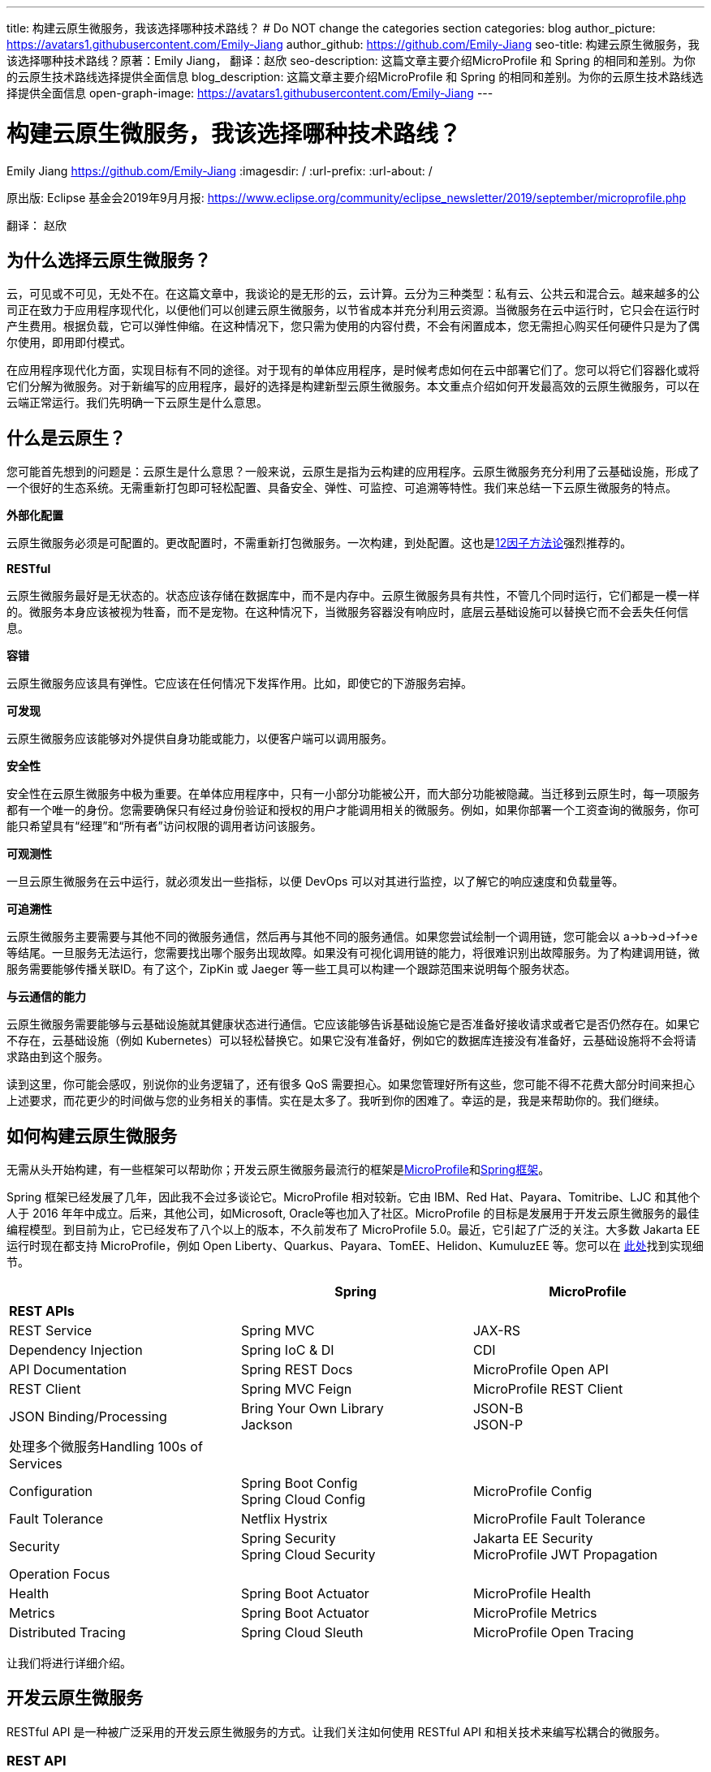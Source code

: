 ---
title: 构建云原生微服务，我该选择哪种技术路线？
# Do NOT change the categories section
categories: blog
author_picture: https://avatars1.githubusercontent.com/Emily-Jiang
author_github: https://github.com/Emily-Jiang
seo-title: 构建云原生微服务，我该选择哪种技术路线？原著：Emily Jiang， 翻译：赵欣
seo-description: 这篇文章主要介绍MicroProfile 和 Spring 的相同和差别。为你的云原生技术路线选择提供全面信息
blog_description: 这篇文章主要介绍MicroProfile 和 Spring 的相同和差别。为你的云原生技术路线选择提供全面信息
open-graph-image: https://avatars1.githubusercontent.com/Emily-Jiang
---

= 构建云原生微服务，我该选择哪种技术路线？
Emily Jiang <https://github.com/Emily-Jiang>
:imagesdir: /
:url-prefix:
:url-about: /
//Blank line here is necessary before starting the body of the post.

原出版: Eclipse 基金会2019年9月月报: https://www.eclipse.org/community/eclipse_newsletter/2019/september/microprofile.php

翻译： 赵欣

== 为什么选择云原生微服务？

云，可见或不可见，无处不在。在这篇文章中，我谈论的是无形的云，云计算。云分为三种类型：私有云、公共云和混合云。越来越多的公司正在致力于应用程序现代化，以便他们可以创建云原生微服务，以节省成本并充分利用云资源。当微服务在云中运行时，它只会在运行时产生费用。根据负载，它可以弹性伸缩。在这种情况下，您只需为使用的内容付费，不会有闲置成本，您无需担心购买任何硬件只是为了偶尔使用，即用即付模式。

在应用程序现代化方面，实现目标有不同的途径。对于现有的单体应用程序，是时候考虑如何在云中部署它们了。您可以将它们容器化或将它们分解为微服务。对于新编写的应用程序，最好的选择是构建新型云原生微服务。本文重点介绍如何开发最高效的云原生微服务，可以在云端正常运行。我们先明确一下云原生是什么意思。

== 什么是云原生？

您可能首先想到的问题是：云原生是什么意思？一般来说，云原生是指为云构建的应用程序。云原生微服务充分利用了云基础设施，形成了一个很好的生态系统。无需重新打包即可轻松配置、具备安全、弹性、可监控、可追溯等特性。我们来总结一下云原生微服务的特点。

*外部化配置*

云原生微服务必须是可配置的。更改配置时，不需重新打包微服务。一次构建，到处配置。这也是link:https://www.12factor.net/[12因子方法论]强烈推荐的。

*RESTful*

云原生微服务最好是无状态的。状态应该存储在数据库中，而不是内存中。云原生微服务具有共性，不管几个同时运行，它们都是一模一样的。微服务本身应该被视为牲畜，而不是宠物。在这种情况下，当微服务容器没有响应时，底层云基础设施可以替换它而不会丢失任何信息。

*容错*

云原生微服务应该具有弹性。它应该在任何情况下发挥作用。比如，即使它的下游服务宕掉。

*可发现*

云原生微服务应该能够对外提供自身功能或能力，以便客户端可以调用服务。

*安全性*

安全性在云原生微服务中极为重要。在单体应用程序中，只有一小部分功能被公开，而大部分功能被隐藏。当迁移到云原生时，每一项服务都有一个唯一的身份。您需要确保只有经过身份验证和授权的用户才能调用相关的微服务。例如，如果你部署一个工资查询的微服务，你可能只希望具有“经理”和“所有者”访问权限的调用者访问该服务。

*可观测性*

一旦云原生微服务在云中运行，就必须发出一些指标，以便 DevOps
可以对其进行监控，以了解它的响应速度和负载量等。

*可追溯性*

云原生微服务主要需要与其他不同的微服务通信，然后再与其他不同的服务通信。如果您尝试绘制一个调用链，您可能会以
a->b->d->f->e
等结尾。一旦服务无法运行，您需要找出哪个服务出现故障。如果没有可视化调用链的能力，将很难识别出故障服务。为了构建调用链，微服务需要能够传播关联ID。有了这个，ZipKin 或 Jaeger
等一些工具可以构建一个跟踪范围来说明每个服务状态。

*与云通信的能力*

云原生微服务需要能够与云基础设施就其健康状态进行通信。它应该能够告诉基础设施它是否准备好接收请求或者它是否仍然存在。如果它不存在，云基础设施（例如 Kubernetes）可以轻松替换它。如果它没有准备好，例如它的数据库连接没有准备好，云基础设施将不会将请求路由到这个服务。

读到这里，你可能会感叹，别说你的业务逻辑了，还有很多 QoS
需要担心。如果您管理好所有这些，您可能不得不花费大部分时间来担心上述要求，而花更少的时间做与您的业务相关的事情。实在是太多了。我听到你的困难了。幸运的是，我是来帮助你的。我们继续。

== 如何构建云原生微服务

无需从头开始构建，有一些框架可以帮助你；开发云原生微服务最流行的框架是link:https://microprofile.io/[MicroProfile]和link:https://spring.io/[Spring框架]。

Spring 框架已经发展了几年，因此我不会过多谈论它。MicroProfile
相对较新。它由 IBM、Red Hat、Payara、Tomitribe、LJC 和其他个人于 2016
年年中成立。后来，其他公司，如Microsoft, Oracle等也加入了社区。MicroProfile
的目标是发展用于开发云原生微服务的最佳编程模型。到目前为止，它已经发布了八个以上的版本，不久前发布了
MicroProfile 5.0。最近，它引起了广泛的关注。大多数 Jakarta EE
运行时现在都支持 MicroProfile，例如 Open
Liberty、Quarkus、Payara、TomEE、Helidon、KumuluzEE 等。您可以在 link:https://wiki.eclipse.org/MicroProfile/Implementation[此处]找到实现细节。

[cols=",,",options="header",]
|===
| |Spring |MicroProfile
|*REST APIs* | |
|REST Service |Spring MVC |JAX-RS
|Dependency Injection |Spring IoC & DI |CDI
|API Documentation |Spring REST Docs |MicroProfile Open API
|REST Client |Spring MVC Feign |MicroProfile REST Client
|JSON Binding/Processing |Bring Your Own Library +
Jackson |JSON-B +
JSON-P
|处理多个微服务Handling 100s of Services | |
|Configuration |Spring Boot Config +
Spring Cloud Config |MicroProfile Config
|Fault Tolerance |Netflix Hystrix |MicroProfile Fault Tolerance
|Security |Spring Security +
Spring Cloud Security |Jakarta EE Security +
MicroProfile JWT Propagation
|Operation Focus | |
|Health |Spring Boot Actuator |MicroProfile Health
|Metrics |Spring Boot Actuator |MicroProfile Metrics
|Distributed Tracing |Spring Cloud Sleuth |MicroProfile Open Tracing
|===

让我们将进行详细介绍。

== 开发云原生微服务

RESTful API 是一种被广泛采用的开发云原生微服务的方式。让我们关注如何使用
RESTful API 和相关技术来编写松耦合的微服务。

=== *REST API*

REST（Representational State Transfer）是一种架构风格，用于定义服务之间的通信标准，使系统之间的通信更容易。MicroProfile 和 Spring 都支持 REST。

==== *JAX-RS*

MicroProfile 使用来自Jakarta EE的JAX-RS。在 JAX-RS中，您需要定义一个应用程序和 JAX-RS
资源。在以下示例中，定义了应用程序 `CatalogApplication` 和 JAX-RS资源 `CatalogService`，详细信息如下。

[source]
----
@ApplicationPath("/rest")
public class CatalogApplication extends Application {
}
@Path("/items")
@Produces(MediaType.APPLICATION_JSON)
public class CatalogService {..}
@GET
public List<Item> getInventory() {...}
@GET
@Path("{id}")
public Response getById(@PathParam("id") long id) {...}
----
在上面提到的例子中，一个端点 \http://${host}:${port}/rest/items
将被暴露。

请参阅link:https://openliberty.io/guides/rest-intro.html[此]Open Liberty
以了解有关 JAX-RS 的更多信息。

==== *Spring*

在 Spring 框架中，您将需要创建一个 SpringBootApplication 和
Controller。在以下示例中，`Application` 并 `CatalogController` 相应地创建。

[source]
----

@SpringBootApplication
public class Application {
    public static void main(String[] args)
    SpringApplication.run(Application.class, args);}
}

@RestController
public class CatalogController {..}
@RequestMapping(value = "/items", method = RequestMethod.GET)
@ResponseBody
List<Item> getInventory() {..}
@RequestMapping(value = "/items/{id}", method = RequestMethod.GET)
ResponseEntity<?> getById(@PathVariable long id) {...}
----

在上面提到的例子中，一个端点 \http://${host}:${port}/rest/items
将被暴露。

=== *依赖注入*

在设计云原生微服务时，最佳实践是创建松耦合的微服务。MicroProfile 采用
Jakarta EE 的上下文和依赖注入 (CDI)，而 Spring 使用 Spring DI、IoC
来达到相同的效果。

==== *CDI*

下面展示如何使用CDI进行依赖注入

[source]
----
@ApplicationPath("/rest")
public class JaxrsApplication extends Application {
@Inject
private InventoryRefreshTask refreshTask;
----

上面的代码片段将注入 `InventoryRefreshTask` 到一个实例 `refreshTask`。

CDI 是 Jakarta EE 和 MicroProfile 的核心部分。了解 CDI非常重要。请参阅link:https://openliberty.io/guides/cdi-intro.html[此]Open
Liberty 指南以了解有关 CDI 的一些基础知识。

==== _Spring DI 和 IoC_

Spring使用依赖注入，控制反转来实现松耦合。以下代码片段说明了如何通过
@Autowired 使用 Spring
DI的一个实例 `InventoryRefreshTask` 将被注入到变量 `refreshTask` 中。顺便说一句，Spring
也支持 `@Inject`，相当于 `@Autowired`.

[source]
----
@SpringBootApplication
public class Application {
    @Autowired
    private InventoryRefreshTask refreshTask;
    ...
}
----

=== *文档 API*

微服务需要宣传他们的能力，以便潜在客户可以使用他们的服务。在记录 API
时，MicroProfile 和 Spring 处理的方式不同。

==== MicroProfile 开放 API

MicroProfile
使用link:https://github.com/eclipse/microprofile-open-api/releases[MicroProfile
Open API]来记录 API，它基于 Swagger API。在 MicroProfile Open API
中，任何 JAX-RS 资源都会自动选择生成其 API。它还可以在 META-INF
文件夹下获取文件名为 openapi.yaml 或 openapi.yml 或 openapi.json 的打开
API 的yaml文件。以下是如何记录API响应和操作的示例。

[source]
----
@GET
@Produces(MediaType.APPLICATION_JSON)
@APIResponse(
    responseCode = "200",
    description = "host:properties pairs stored in the inventory.",
    content = @Content(mediaType = "application/json",
    schema = @Schema(type = SchemaType.OBJECT,
    implementation = InventoryList.class)))
@Operation(summary = "List inventory contents.",
    description = "Returns the stored host:properties pairs.")
public InventoryList listContents() {
    return manager.list();
}
----

在上述代码段中，端点 \http://{host.name}:${port}/openapi
将通过以下输出公开。

[source]
----
openapi: 3.0.0
info:
    title: Inventory App
    description: App for storing JVM system properties of various hosts.
license:
    name: Eclipse Public License - v 1.0
    url: https://www.eclipse.org/legal/epl-v10.html
version: "1.0"
    servers: - url: http://localhost:{port} description: Simple Open Liberty.
variables:
    port:
        description: Server HTTP port.
        default: "9080"
paths:
    /inventory/systems:
get:
    summary: List inventory contents.
    description: Returns the currently stored host:properties pairs in the
    inventory.
    operationId: listContents
responses:
    200:
        description: host:properties pairs stored in the inventory.
        content:
        application/json:
        schema:
        $ref: '#/components/schemas/InventoryList'
... .
----

如果您使用 Open Liberty，端点
\http://{host.name}:${port.number}/openapi/ui
也将被公开，这允许最终用户直接调用各个端点。

image::/img/blog/MP_OpenAPI_UI.png[OpenAPI UI, width=70%,align="center"]

如果您熟悉 Swagger API，您会发现这很熟悉。

请参阅link:https://openliberty.io/guides/microprofile-openapi.html[此]Open
Liberty 指南以了解有关 MicroProfile Open API 的更多信息。

==== Spring文档

Spring 使用测试来记录 API，并能够生成 API
文档作为测试运行的一部分。这是生成 Spring 文档的方法。

1.定义依赖

[source]
----
<dependency>
    <groupId>org.springframework.restdocs</groupId>
    <artifactId>spring-restdocs-mockmvc</artifactId>
    <scope>test</scope>
</dependency>
<dependency>
    <groupId>org.springframework.restdocs </groupId>
    <artifactId>spring-restdocs-core</artifactId>
    <scope>test</scope>
</dependency>
----

2.定义你的 Rest 服务

[source]
----
@RestController
public class CatalogController {
    @RequestMapping("/")
    public @ResponseBody String index() {
        return "Greetings from Catalog Service!";
    }
}
----

3.定义所有必要的测试类

[source]
----

@RunWith(SpringRunner.class)
@SpringBootTest(classes = CatalogController.class)
@WebAppConfiguration
public class CatalogControllerTest {
    @Rule public JUnitRestDocumentation restDocumentation = new
    JUnitRestDocumentation("target/generated-snippets");
    private MockMvc mockMvc;
    @Autowired private WebApplicationContext context;
    @Before public void setUp() {
        mockMvc = MockMvcBuilders.webAppContextSetup(context)
        .apply(documentationConfiguration(restDocumentation)) .build();

    }
}

----

4.`alwaysDo()`, `responseFileds()`, `requestPayload()`, `links()`, `fieldWithPath()`, `requestParameters()`, `pathParameters()` 用于记录

[source]
----
@Test
public void crudDeleteExample() throws Exception {
    this.mockMvc.perform(delete("/crud/{id}",
    10)).andExpect(status().isOk())
    .andDo(document("crud-delete-example",
    pathParameters(
    parameterWithName("id").description("The id of the input to delete")
    )));

}
----

运行测试时，将生成 API 文档。

=== *Rest Client*

云原生微服务不是独立的。微服务相互交互。一个微服务调用第二个微服务，然后第二个微服务调用第三个微服务，依此类推。通常，它是一种网状结构。例如，在微服务A调用微服务B的场景中，微服务 A 表现为客户端。如何建立从微服务A到微服务B的连接？ Rest client 来解决！

==== MicroProfile Rest Client

JAX-RS 客户端可用于进行客户端服务器通信，详述如下。

[source]
----
Client client = ClientBuilder.newClient();
Response res = client.target("http://example.org/hello").request("text/plain").get();
----

但是，它不是类型安全的客户端，因此容易出错。传入错误参数的调用会导致运行时错误，这为时已晚。

link:https://github.com/eclipse/microprofile-rest-client/releases[MicroProfile
Rest Client]是一种类型安全的 Rest
Client，它提供了一种更简单的方式来进行客户端服务器通信。它是如何工作的？以下是步骤。

步骤 1：注册一个 REST 客户端 API

[source]
----
@Dependent

@RegisterRestClient(baseUri=http://localhost:9080/system)
@RegisterProvider(InventoryResponseExceptionMapper.class)
public interface InventoryServiceClient {
    @GET
    @Produces(MediaType.APPLICATION_JSON)
    List<Item> getAllItems() throws UnknownUrlException,
    ServiceNotReadyException;
}
----

第 2 步：将客户端 API 注入客户端微服务 JAX-RS 资源

[source]
----
@Inject
@RestClient
private InventoryServiceClient invClient;
final List<Item> allItems = invClient.getAllItems();
----

第3步：重新绑定后端微服务

io.openliberty.guides.inventory.client.SystemClient/mp-rest/url=http://otherhost:8080/system

使用附加的完全限定类名 `/mp-rest/url` 作为键，使用后端服务端点作为值。在云端部署此微服务时，后端URL会与其他环境不同。通常，您需要通过 Kubernetes ConfigMap 在客户端的
deployment.yaml 中重新绑定后端服务。

请参阅link:https://openliberty.io/guides/microprofile-rest-client.html[此]Open
Liberty 指南以了解有关 MicroProfile Rest Client 的更多信息。

==== Spring

Spring 使用了与 MicroProfile Rest Client 类似的方法，并使用了
FeignClient 和 Injection 等相应技术。

_第 1 步：定义客户端_

[source]
----
@FeignClient(name="inventory-service", url="${inventoryService.url}")
public interface InventoryServiceClient {
    @RequestMapping(method=RequestMethod.GET,
    value="/micro/inventory", produces={MediaType.APPLICATION_JSON_VALUE})
    List<Item> getAllItems();
}
----

第2步：启用客户端并注入客户端

[source]
----
@EnableFeignClients
public class Application {
    @Autowired
    private InventoryServiceClient invClient;
    final List<Item> allItems = invClient.getAllItems();
    ...
}
----

=== *在线负载 - JSON*

JSON 格式是网络上常见的媒体类型。JSON-B 和 JSON-P 是帮助处理 JSON
媒体类型的流行技术。

==== JSON-P 和 JSON-B

MicroProfile 2.0 及更高版本同时支持JSON-B和JSON-P，这极大地简化了JSON 对象的序列化和反序列化。下面是使用 JSON-B 序列化 `artists` 对象的示例。

[source]
----
public class car {
    private String make;
    private String model;
    private String reg;
    ...
}
import javax.json.bind.Jsonb;
import javax.json.bind.JsonbBuilder;
Car car = new Car("VW", "TGUAN", "HN19MDZ");
Jsonb jsonb = JsonbBuilder.create();
String json = jsonb.toJson(car);
----

The toJson () 方法返回序列化的 car对象。
[source]
----
{
"make": "VW",
"model": "TGUAN",
"reg": "HN19MFZ"
}
----

使用 JSON-B 进行反序列化同样简单。
[source]
----
Car car = Jsonb.fromJson(json, Car.class);
----

为了在线传输 JSON 对象，您只需定义一个 POJO，例如

[source]
----
public class InventoryList {
    private List<SystemData> systems;
    public InventoryList(List<SystemData> systems) {
        this.systems = systems;
    }
    public List<SystemData> getSystems() {
        return systems;
    }

    public int getTotal() {
        return systems.size();
    }
}
----

在 JAX-RS 资源中，您可以直接将此类型作为 JSON 对象返回。

[source]
----
@GET
@Produces(MediaType.APPLICATION_JSON)

public InventoryList listContents() {
    return manager.list();
}
----

请参阅link:https://cloud.ibm.com/docs/java?topic=java-mp-json[本文]以了解有关
JSON-B 的更多信息。

==== Spring

Spring 可以直接使用 Jackson 或 JSON-B。

[source]
----
import com.fasterxml.jackson.core.JsonProcessingException;
import com.fasterxml.jackson.databind.ObjectMapper;
final ObjectMapper objMapper = new ObjectMapper();
jsonString = objMapper.writeValueAsString(car);
// or use JSON-B
import javax.json.bind.Jsonb;
import javax.json.bind.JsonbBuilder;
Jsonb jsonb = JsonbBuilder.create();
String result = jsonb.toJson(car);
----

== 处理 100 个微服务

在您的云基础架构中通常有 100 个微服务。在处理
100个服务时，您将需要监控服务、配置服务、对服务进行安全防护等。

=== *配置微服务*

云原生微服务是可配置的，因此它们可以由 DevOps
更新。开发人员不必因为配置值更改而重新打包微服务。设计原则是这些配置可以存储在微服务外部的某个地方，并且这些配置可供微服务使用。这被称为外部化配置，这是link:https://12factor.net/[12因素 APP]强调的因素之一。下面我们来看看 MicroProfile 和 Spring
是如何帮助我们配置微服务的。

==== *MicroProfile配置*

link:https://github.com/eclipse/microprofile-config/releases[MicroProfile
Config]通过将配置值放在配置源中来启用外部化配置，然后微服务可以使用注入或以编程方式查找来获取相应的配置值。

第 1
步：在配置源中指定配置，可以是系统属性、环境变量、microprofile-config.properties
或自定义配置源。
[source]
----
# Elasticsearch
elasticsearch_url=http://es-catalog-elasticsearch:9200
elasticsearch_index=micro
elasticsearch_doc_type=items
----

第 2 步：使用编程查找或注入
[source]
----
Config config = ConfigProvider.getConfig();
private String url = config.getValue("elasticsearch_url",
String.class);
----
或者
[source]
----
@Inject @ConfigProperty(name="elasticsearch_url") String url;
----

请参阅link:https://openliberty.io/guides/microprofile-config.html[此]Open
Liberty 指南以了解有关 MicroProfile Config 的更多信息。

让我们看看如何用 Spring 框架做同样的事情。

==== Spring配置

您可以使用 Spring config 通过以下步骤实现配置外部化。

第 1 步：在配置源中定义配置

# Elasticsearch
[source]
----
elasticsearch:
    url: http://localhost:9200
    user:
    password:
    index: micro
    doc_type: items
----

第 2 步：将配置属性注入 bean
[source]
----
@Component("ElasticConfig")
@ConfigurationProperties(prefix = "elasticsearch")
public class ElasticsearchConfig {
    // Elasticsearch stuff
    private String url;
    private String user;
    ...
    public String getUrl() {
        return url;
    }
    public void setUrl(String url) {
        this.url = url;
    }
}
----
第 3 步：将配置 bean 注入其他类
[source]
----
@Autowired
private ElasticsearchConfig config;
String url = config.getUrl();
----
=== *容错*

云原生微服务需要容错，因为不确定因素或移动部件太多。MicroProfile和Spring都提供了一个模型来实现容错。

==== MicroProfile 容错

link:https://github.com/eclipse/microprofile-fault-tolerance/releases[MicroProfile Fault Tolerance]通过使用@Timeout、@Retry、@Fallback、@Bulkhead、@CircuitBreaker
的注解提供以下能力：

[arabic]
. {blank}
+
____
超时：定义超时的持续时间
____
. {blank}
+
____
重试：定义何时重试的标准
____
. {blank}
+
____
回退：为失败的执行提供替代解决方案。
____
. {blank}
+
____
故障隔离：隔离部分系统的故障，而系统的其余部分仍能工作。
____
. {blank}
+
____
断路器：通过自动执行失败，提供一种快速故障方式，以防止系统过载和客户端无限期等待或超时。
____

以下代码片段描述了 `getInventory()` 2s 后超时的调用。如果操作失败，则在 2s
的总时长内最多重试 2 次。连续 20
次调用，如果发生一半故障，电路将被困开。如果重试后仍然失败，`fallbackInventory` 将调用回退操作方法。
[source]
----
@Timeout(value = 2, unit = ChronoUnit.SECONDS)
@Retry(maxRetries = 2, maxDuration = 2000)
@CircuitBreaker
@Fallback(fallbackMethod = "fallbackInventory")
@GET
public List<Item> getInventory() {
    return items;
}
public List<Item> fallbackInventory() {
    //Returns a default fallback
    return fallbackitemslist;
}
----

请参阅link:https://openliberty.io/guides/retry-timeout.html[[.underline]#此#]交互式
Open Liberty 指南以了解有关 MicroProfile 容错的更多信息。

==== Spring Fault Tolerance

Spring 使用 Hysterix 来实现容错，下文详述。
[source]
----
@Service
public class AppService {
    @HystrixCommand(fallbackMethod = "fallback")
    public List<Item> getInventory() {
        return items;
    }
    public List<Item> fallback() {
        //Returns a default fallback
        return fallbackitemslist;
    }
}

import
org.springframework.cloud.client.circuitbreaker.EnableCircuitBreaker
@SpringBootApplication
@RestController
@EnableCircuitBreaker
public class Application {
    ...
}
----

=== *Microservices安全*

云原生微服务应该是安全的，因为它们是公开的，容易受到攻击。MicroProfile
将 MicroProfile JWT 与 Java EE Security 一起使用，而 Spring 使用 Spring
安全性。

==== MicroProfile JWT

MicroProfile JWT 构建在 JWT 之上，向 JWT 添加了一些声明以识别用户ID和用户规则。以下代码片段演示了端点 /orders
只能由具有“`admin`” 角色的人访问。
[source]
----
@DeclareRoles({"Admin", "User"})
@RequestScoped
@Path("/orders")
public class OrderService {
@Inject private JsonWebToken jwt;
@GET
@RolesAllowed({ "admin" })
@Produces(MediaType.APPLICATION_JSON)
public InventoryList listContents() {
    return manager.list();
}
...
}
----

请参阅此link:https://openliberty.io/guides/microprofile-jwt.html[Open Liberty
指南]以了解如何使用 MicroProfile JWT。

==== Spring Security

您可以通过配置 Spring Security 来保护 Spring 微服务。如果 Spring Security 在类路径上，则 Spring Boot 使用基本身份验证自动保护所有 HTTP端点。

首先，您需要指定对 `spring-boot-starter-security`. +
其次，在您的微服务中，指定以下注释 `EnableWebSecurity` 或 `EnableResourceServer` 保护微服务。请参见下面的示例
[source]
----
@Configuration
@EnableWebSecurity
@EnableResourceServer
public class OAuth2ResourceServerConfig extends
ResourceServerConfigurerAdapter {
    @Autowired
    Private JWTConfig securityConfig;
    ....
}
----

微服务性能

在云中部署微服务后，DevOps 负责监控微服务的性能。如果出现问题，DevOps需要一些监控数据来识别瓶颈或从指标数据中发现任何警告。智能云原生微服务应该能够与云基础设施就其健康状态进行通信，了解它是否准备好接收流量或服务请求等。让我们看看编程模型在这方面必须提供什么。

=== *健康检查*

云原生微服务应该能够与云基础设施就其健康状态进行通信。MicroProfile和Spring都提供了这种能力。Kubernetes
是最流行的微服务编排器，可以检查容器（正在运行的微服务实例）的就绪或活跃状态。如果微服务不活跃，需要执行pod
重启，比如内存不足。未就绪是指微服务还没有为服务器请求做好准备，比如数据库连接异常等。

==== MicroProfile Health

MicroProfile Health 2.0及更高版本提供就绪和在线端点。微服务可以提供 `HealthCheck` 带有注释的实现 `@Readiness` 以配置就绪检查过程。所有bean实 `HealthCheck` 和注解的聚合 `@Readiness` 配置了/ready的端点。

[source]
----
@Readiness
public class HealthEndpoint implements HealthCheck {
    @Override
    public HealthCheckResponse call() {...}
}
----

类似地，微服务可以提供带有注释的 HealthCheck
实现，`@Liveness` 以配置活动检查过程。`HealthCheck` 带有注解的所有 bean
实现的聚合 `@Liveness` 配置了 /live 的端点。

[source]
----
@Liveness
public class HealthEndpoint implements HealthCheck {
    @Override
    public HealthCheckResponse call() {...}
}
----
Kubernetes 可以根据下面的代码片段在其 liveness 或 readiness或startup探针中相应地查询 /health/live 或 /health/ready 或/health/started端点。

[source,json]
----
livenessProbe:
    exec:
        command:
            - curl
            - -f
            - http://localhost:9080/health/live
    initialDelaySeconds: 120
    periodSeconds: 10
readinessProbe:
    exec:
        command:
            - curl
            - -f
            - http://localhost:9080/health/ready
    initialDelaySeconds: 120
    periodSeconds: 10
----

请参阅此link:https://openliberty.io/guides/kubernetes-microprofile-health.html[Open Liberty指南]以了解如何使用 MicroProfile Health。

==== Spring

Spring Boot使用Actuator 提供应用程序的健康状态。SpringBoot Actuator

暴露 /health
端点来指示正在运行的应用程序的健康状态，例如数据库连接、磁盘空间不足等。应用程序通过 `HealthIndicator`. 此健康信息是从所有实现 `__HealthIndicator__` 应用程序上下文中配置的接口的bean中收集的。下面是自定义运行状况实施的示例。
[source]
----
@Component
public class HealthCheck implements HealthIndicator {
    @Override
    public Health health() {
        int errorCode = check(); // perform some specific health check
        if (errorCode != 0) {
            return Health.down().withDetail("Error Code", errorCode).build();
        }
        return Health.up().build();
    }
    public int check() {
        // Our logic to check health
        return 0;
    }
}
----

=== *Metrics*

对于正在运行的云原生微服务，了解它正在服务的流量、吞吐量是多少以及它可能很快停止工作的任何迹象都是很有用的。Metrics可以帮助解决这个问题。

==== MicroProfile Metrics

link:https://github.com/eclipse/microprofile-metrics/releases[MicroProfileMetrics]提供了一个端点 `/metrics` 来公开所有指标信息，包括下划线运行时。`/metrics`
的端点显示一些基本指标。例如，Open Liberty
提供了以下开箱即用的指标类型。本文省略了每种类型的详细信息。
[source]
----
# TYPE base:classloader_total_loaded_class_count counter
# TYPE base:gc_global_count counter
# TYPE base:cpu_system_load_average gauge
# TYPE base:thread_count counter
# TYPE base:classloader_current_loaded_class_count counter
# TYPE base:gc_scavenge_time_seconds gauge
# TYPE base:jvm_uptime_seconds gauge
# TYPE base:memory_committed_heap_bytes gauge
# TYPE base:thread_max_count counter
# TYPE base:cpu_available_processors gauge
# TYPE base:thread_daemon_count counter
# TYPE base:gc_scavenge_count counter
# TYPE base:classloader_total_unloaded_class_count counter
# TYPE base:memory_max_heap_bytes gauge
# TYPE base:cpu_process_cpu_load_percent gauge
# TYPE base:memory_used_heap_bytes gauge
# TYPE base:gc_global_time_seconds gauge
...
----

您可以添加特定于应用程序的指标以收集更多指标。以下是如何收集关联端点的响应时间和调用次数等的示例。
[source]
----
@Timed(name = "Inventory.timer", absolute = true, displayName="Inventory
Timer", description = "Time taken by the Inventory", reusable=true)

@Counted(name="Inventory", displayName="Inventory Call count",
description="Number of times the Inventory call happened.",
monotonic=true, reusable=true)

@Metered(name="InventoryMeter", displayName="Inventory Call Frequency",
description="Rate of the calls made to Inventory", reusable=true)
// Get all rows from database

public List<Item> findAll(){ }
----

请参阅此link:https://openliberty.io/guides/microprofile-metrics.html[Open
Liberty 指南]以了解如何使用 MicroProfile Metrics。

==== Spring Actuator

Spring 通过 Spring Actuator 提供度量指标。Spring Actuator公开一个端点 `/metrics` 以显示应用程序指标。在以下代码片段中，`/metrics` 显示有效列表的数量和无效列表的计数。下面是自定义
Metrics 实现的示例。
[source]
----
@Service
public class LoginServiceImpl {
    private final CounterService counterService;
    public List<Item> findAll (CounterService counterService) {
        this.counterService = counterService;
        if(list.size()>1)
            counterService.increment("counter.list.valid ");
        else
            counterService.increment("counter.list.invalid");
}
----

=== *分布式跟踪*

在微服务架构中，一个微服务调用另一个微服务是很常见的。对于
DevOps，查看调用链很重要。当出现问题时，应立即将故障服务固定下来。为了支持这一点，我们需要一种方法来创建调用链。幸运的是，这就是分布式跟踪发挥作用的地方。分布式跟踪的实现细节是将关联
id 沿调用链传播，以便 Zipkin 或 Jaeger 可以使用此公共关联 id
形成一条链。MicroProfile 和 Spring 都具有分布式跟踪支持。

==== MicroProfile Open Tracing

link:https://github.com/eclipse/microprofile-opentracing/releases[[.underline]#MicroProfile Open Tracing#]定义了用于访问 JAX-RS 应用程序中符合 OpenTracing的Tracer对象的行为和 API。这些行为指定传入和传出请求将如何自动创建OpenTracing Span。

当从被跟踪的客户端发送请求时，会创建一个新的 Span，并将其 SpanContext注入到出站请求中以向下游传播。如果存在活动 Span，则新 Span 将是活动 Span
的孩子。当出站请求完成时，新的 Span 将完成。所有 JAX-RS 和 Rest Client调用都会自动传播相关 ID。

您可以指定非JAX-RS操作以通过传播相关ID `@Traced`，详情如下。

自定义跟踪实现
[source]
----
import org.eclipse.microprofile.opentracing.Traced;
import io.opentracing.ActiveSpan;
import io.opentracing.Tracer;
@Traced(value = true, operationName ="getCatalog.list")
public List<Item> getInventory() {
    try (ActiveSpan childSpan = tracer.buildSpan("Grabbing messages from Messaging System").startActive()) {...}

}
----

访问此 Open Liberty link:https://openliberty.io/guides/microprofile-opentracing.html[指南]，了解有关
MicroProfile Open Tracing 的更多信息。

==== Spring Tracing

Spring 使用 Spring Cloud Sleuth来提供分布式跟踪支持。如果在类路径中配置了Spring cloud sleuth，则会自动生成trace信息。
[source]
----
<dependency>
    <groupId>org.springframework.cloud</groupId>
    <artifactId>spring-cloud-starter-sleuth</artifactId>
</dependency>
----

至此，您应该对 MicroProfile 和 Spring
的功能有了一些了解，让我们开始创建您的云原生微服务。

== 入门

MicroProfile和Spring 都有一个起始页。

=== MicroProfile 入门

MicroProfile starter ( https://start.microprofile.io/ )
为您提供了一种使用 MicroProfile
创建微服务的好方法，您可以选择自己喜欢的运行容器，例如link:https://openliberty.io/[Open
Liberty]、link:https://thorntail.io/[Thorntail]、link:https://www.payara.fish/[Payara]、link:https://tomee.apache.org/[TomEE]、link:https://ee.kumuluz.com/[KumuluzEE]、link:https://helidon.io/[Helidon]等.

image::/img/blog/MP_starter.png[MicroProfile Starter, width=70%,align="center"]

您还可以使用命令行使用 MicroProfile
创建微服务。有关如何使用命令行工具，请参阅link:https://microprofile.io/2019/07/08/command-line-interface-for-microprofile-starter-is-available-now/[Karm
的博客]我们提供 VS Code 和 Intellij扩展插件，以允许您直接从您的 IDE
创建微服务。我们计划为其他 IDE 创建扩展，例如Eclipse IDE 等。敬请期待！

=== Spring Starter

Spring 有一个起始页面 ( https://start.spring.io/ ) 可帮助您创建 Spring
Boot 应用程序。

image::/img/blog/spring_starter.png[SpringBoot starter, width=70%,align="center"]

== 差异

从功能的角度来看，MicroProfile 和 Spring
具有可比性。但是，它们确实存在差异，总结如下。

[cols=",,",options="header",]
|===
| |*Spring* |*MicroProfile*
|*APIs* a|
开源

WMware 驱动 +
Spring 定义

|开源 +
社区驱动 +
开放标准，符合规范行为
|代码行 a|
多代码

做你想做/需要的事情

a|
少代码

自定义服务器配置

|库/依赖项 a|
查找、混合和匹配您喜欢的内容

管理您自己的依赖项

|服务器提供每个规范所需的内容
|应用程序包装 |Fat JARs |Thin/Skinny JARs +
注意：Liberty 已优化对容器中的 Spring Boot 应用程序的支持
|===

== 总结

Spring 和 Eclipse MicroProfile
都为开发人员提供了构建下一代云原生微服务的工具，并具有以下观察结果。它们有相似之处，也有不同之处（有时是重要的）

Spring已经存在了好几年，并获得了很多人气。MicroProfile 和 Jakarta
EE作为社区驱动和基于标准的企业 Java
微服务和云原生应用程序开发工作正在迅速发展（并获得动力）。

开发人员现在可以选择他们喜欢的东西，这很棒。公司应该为开发人员提供能够实现创新和灵活性并为企业和生产做好准备的平台。Open
Liberty ( https://openliberty.io/ )
是一个快速、小型和轻量级的运行时，同时支持MicroProfile/Jakarta EE 和
Spring。

== 致谢

本文深受将 IBM BlueCompute 微服务从 Spring 迁移到 Eclipse MicroProfile
实践的影响。可以在link:https://www.ibm.com/cloud/blog/migrate-java-microservices-from-spring-to-microprofile-p1[此处]找到描述迁移的系列博客。非常感谢我的同事
YK Chang 对本文的贡献。

== 参考

[arabic]
. https://www.ibm.com/blogs/bluemix/2018/09/migrate-java-microservices-from-spring-to-microprofile-p1/[将
Bluecompte 应用程序从 Spring 迁移到 MicroProfile 博客]
. https://microprofile.io/[MicroProfile 网站]
. https://wiki.eclipse.org/MicroProfile/Implementation[MicroProfile
实现运行时]
. https://start.microprofile.io/[MicroProfile 起始页]
. https://microprofile.io/blog/[MicroProfile 博客]
. https://openliberty.io/[Open Liberty网站]
. https://www.eclipse.org/community/eclipse_newsletter/2018/september/MicroProfile_istio.php[MicroProfile
和 Istio 生态系统]
. https://github.com/IBM/cloud-native-starter[带有 MicroProfile 和 Istio
的 Cloud Native Starter]
